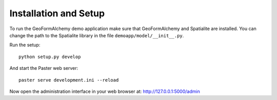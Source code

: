 Installation and Setup
======================

To run the GeoFormAlchemy demo application make sure that GeoFormAlchemy
and Spatialite are installed. You can change the path to the Spatialite
library in the file ``demoapp/model/__init__.py``. 

Run the setup::
    
    python setup.py develop
    
And start the Paster web server::

    paster serve development.ini --reload
    
Now open the administration interface in your web browser at: http://127.0.0.1:5000/admin
